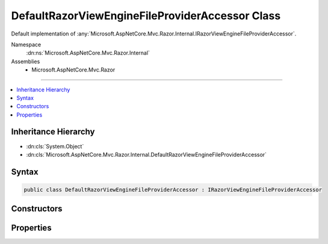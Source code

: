 

DefaultRazorViewEngineFileProviderAccessor Class
================================================






Default implementation of :any:`Microsoft.AspNetCore.Mvc.Razor.Internal.IRazorViewEngineFileProviderAccessor`\.


Namespace
    :dn:ns:`Microsoft.AspNetCore.Mvc.Razor.Internal`
Assemblies
    * Microsoft.AspNetCore.Mvc.Razor

----

.. contents::
   :local:



Inheritance Hierarchy
---------------------


* :dn:cls:`System.Object`
* :dn:cls:`Microsoft.AspNetCore.Mvc.Razor.Internal.DefaultRazorViewEngineFileProviderAccessor`








Syntax
------

.. code-block:: csharp

    public class DefaultRazorViewEngineFileProviderAccessor : IRazorViewEngineFileProviderAccessor








.. dn:class:: Microsoft.AspNetCore.Mvc.Razor.Internal.DefaultRazorViewEngineFileProviderAccessor
    :hidden:

.. dn:class:: Microsoft.AspNetCore.Mvc.Razor.Internal.DefaultRazorViewEngineFileProviderAccessor

Constructors
------------

.. dn:class:: Microsoft.AspNetCore.Mvc.Razor.Internal.DefaultRazorViewEngineFileProviderAccessor
    :noindex:
    :hidden:

    
    .. dn:constructor:: Microsoft.AspNetCore.Mvc.Razor.Internal.DefaultRazorViewEngineFileProviderAccessor.DefaultRazorViewEngineFileProviderAccessor(Microsoft.Extensions.Options.IOptions<Microsoft.AspNetCore.Mvc.Razor.RazorViewEngineOptions>)
    
        
    
        
        Initializes a new instance of :any:`Microsoft.AspNetCore.Mvc.Razor.Internal.DefaultRazorViewEngineFileProviderAccessor`\.
    
        
    
        
        :param optionsAccessor: Accessor to :any:`Microsoft.AspNetCore.Mvc.Razor.RazorViewEngineOptions`\.
        
        :type optionsAccessor: Microsoft.Extensions.Options.IOptions<Microsoft.Extensions.Options.IOptions`1>{Microsoft.AspNetCore.Mvc.Razor.RazorViewEngineOptions<Microsoft.AspNetCore.Mvc.Razor.RazorViewEngineOptions>}
    
        
        .. code-block:: csharp
    
            public DefaultRazorViewEngineFileProviderAccessor(IOptions<RazorViewEngineOptions> optionsAccessor)
    

Properties
----------

.. dn:class:: Microsoft.AspNetCore.Mvc.Razor.Internal.DefaultRazorViewEngineFileProviderAccessor
    :noindex:
    :hidden:

    
    .. dn:property:: Microsoft.AspNetCore.Mvc.Razor.Internal.DefaultRazorViewEngineFileProviderAccessor.FileProvider
    
        
    
        
        Gets the :any:`Microsoft.Extensions.FileProviders.IFileProvider` used to look up Razor files.
    
        
        :rtype: Microsoft.Extensions.FileProviders.IFileProvider
    
        
        .. code-block:: csharp
    
            public IFileProvider FileProvider { get; }
    

